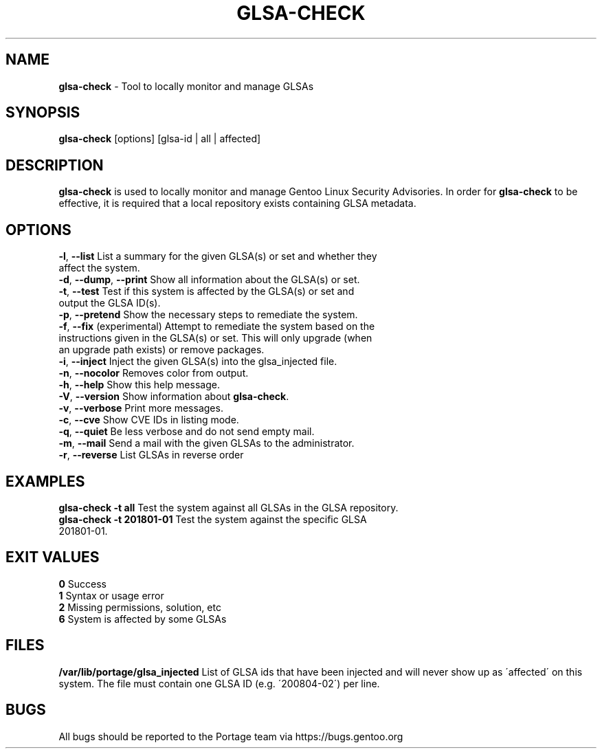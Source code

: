 .TH "GLSA-CHECK" "1" "September 2019" "Portage 3.0.21" "Portage"
.SH "NAME"
\fBglsa\-check\fR \- Tool to locally monitor and manage GLSAs
.SH "SYNOPSIS"
\fBglsa\-check\fR [options] [glsa\-id | all | affected]
.SH "DESCRIPTION"
\fBglsa\-check\fR is used to locally monitor and manage Gentoo Linux Security Advisories\. In order for \fBglsa\-check\fR to be effective, it is required that a local repository exists containing GLSA metadata\.
.SH "OPTIONS"
.TP
\fB\-l\fR, \fB\-\-list\fR List a summary for the given GLSA(s) or set and whether they affect the system\.
.TP
\fB\-d\fR, \fB\-\-dump\fR, \fB\-\-print\fR Show all information about the GLSA(s) or set\.
.TP
\fB\-t\fR, \fB\-\-test\fR Test if this system is affected by the GLSA(s) or set and output the GLSA ID(s)\.
.TP
\fB\-p\fR, \fB\-\-pretend\fR Show the necessary steps to remediate the system\.
.TP
\fB\-f\fR, \fB\-\-fix\fR (experimental) Attempt to remediate the system based on the instructions given in the GLSA(s) or set\. This will only upgrade (when an upgrade path exists) or remove packages\.
.TP
\fB\-i\fR, \fB\-\-inject\fR Inject the given GLSA(s) into the glsa_injected file\.
.TP
\fB\-n\fR, \fB\-\-nocolor\fR Removes color from output\.
.TP
\fB\-h\fR, \fB\-\-help\fR Show this help message\.
.TP
\fB\-V\fR, \fB\-\-version\fR Show information about \fBglsa\-check\fR\.
.TP
\fB\-v\fR, \fB\-\-verbose\fR Print more messages\.
.TP
\fB\-c\fR, \fB\-\-cve\fR Show CVE IDs in listing mode\.
.TP
\fB\-q\fR, \fB\-\-quiet\fR Be less verbose and do not send empty mail\.
.TP
\fB\-m\fR, \fB\-\-mail\fR Send a mail with the given GLSAs to the administrator\.
.TP
\fB\-r\fR, \fB\-\-reverse\fR List GLSAs in reverse order
.SH "EXAMPLES"
\fBglsa\-check \-t all\fR Test the system against all GLSAs in the GLSA repository\.
.TP
\fBglsa\-check \-t 201801\-01\fR Test the system against the specific GLSA 201801\-01\.
.SH "EXIT VALUES"
.TP
\fB0\fR Success
.TP
\fB1\fR Syntax or usage error
.TP
\fB2\fR Missing permissions, solution, etc
.TP
\fB6\fR System is affected by some GLSAs
.SH "FILES"
\fB/var/lib/portage/glsa_injected\fR List of GLSA ids that have been injected and will never show up as \'affected\' on this system\. The file must contain one GLSA ID (e\.g\. \'200804\-02\') per line\.
.SH "BUGS"
All bugs should be reported to the Portage team via https://bugs\.gentoo\.org
